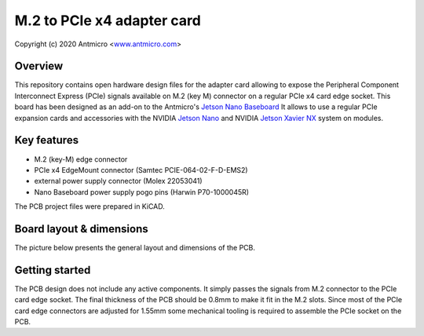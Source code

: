==========================
M.2 to PCIe x4 adapter card
==========================

Copyright (c) 2020 Antmicro <`www.antmicro.com <https://www.antmicro.com>`_>

.. image:: img/pcie-adapter.png
   :scale: 40%

Overview
========

This repository contains open hardware design files for the adapter card allowing to expose the Peripheral Component Interconnect Express (PCIe) signals available on M.2 (key M) connector on a regular PCIe x4 card edge socket.
This board has been designed as an add-on to the Antmicro's `Jetson Nano Baseboard <https://github.com/antmicro/jetson-nano-baseboard>`_
It allows to use a regular PCIe expansion cards and accessories with the NVIDIA `Jetson Nano <https://www.nvidia.com/en-us/autonomous-machines/embedded-systems/jetson-nano/>`_ and NVIDIA `Jetson Xavier NX <https://www.nvidia.com/en-us/autonomous-machines/embedded-systems/jetson-xavier-nx/>`_ system on modules.

Key features
============

* M.2 (key-M) edge connector
* PCIe x4 EdgeMount connector (Samtec PCIE-064-02-F-D-EMS2)
* external power supply connector (Molex 22053041)
* Nano Baseboard power supply pogo pins (Harwin P70-1000045R)

The PCB project files were prepared in KiCAD.

Board layout & dimensions
=========================

The picture below presents the general layout and dimensions of the PCB.

.. figure:: img/pcie-adapter-layout.png

Getting started
===============

The PCB design does not include any active components. 
It simply passes the signals from M.2 connector to the PCIe card edge socket.
The final thickness of the PCB should be 0.8mm to make it fit in the M.2 slots.
Since most of the PCIe card edge connectors are adjusted for 1.55mm some mechanical tooling is required to assemble the PCIe socket on the PCB.

